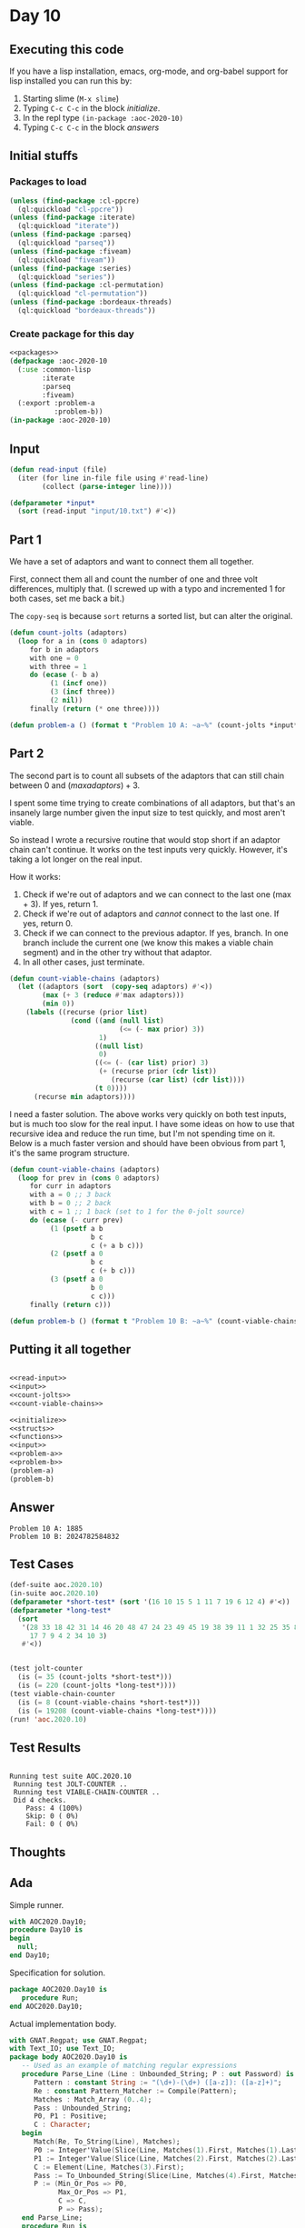 #+STARTUP: indent contents
#+OPTIONS: num:nil toc:nil
* Day 10
** Executing this code
If you have a lisp installation, emacs, org-mode, and org-babel
support for lisp installed you can run this by:
1. Starting slime (=M-x slime=)
2. Typing =C-c C-c= in the block [[initialize][initialize]].
3. In the repl type =(in-package :aoc-2020-10)=
4. Typing =C-c C-c= in the block [[answers][answers]]
** Initial stuffs
*** Packages to load
#+NAME: packages
#+BEGIN_SRC lisp :results silent
  (unless (find-package :cl-ppcre)
    (ql:quickload "cl-ppcre"))
  (unless (find-package :iterate)
    (ql:quickload "iterate"))
  (unless (find-package :parseq)
    (ql:quickload "parseq"))
  (unless (find-package :fiveam)
    (ql:quickload "fiveam"))
  (unless (find-package :series)
    (ql:quickload "series"))
  (unless (find-package :cl-permutation)
    (ql:quickload "cl-permutation"))
  (unless (find-package :bordeaux-threads)
    (ql:quickload "bordeaux-threads"))
#+END_SRC
*** Create package for this day
#+NAME: initialize
#+BEGIN_SRC lisp :noweb yes :results silent
  <<packages>>
  (defpackage :aoc-2020-10
    (:use :common-lisp
          :iterate
          :parseq
          :fiveam)
    (:export :problem-a
             :problem-b))
  (in-package :aoc-2020-10)
#+END_SRC
** Input
#+NAME: read-input
#+BEGIN_SRC lisp :results silent
  (defun read-input (file)
    (iter (for line in-file file using #'read-line)
          (collect (parse-integer line))))
#+END_SRC
#+NAME: input
#+BEGIN_SRC lisp :noweb yes :results silent
  (defparameter *input*
    (sort (read-input "input/10.txt") #'<))
#+END_SRC
** Part 1
We have a set of adaptors and want to connect them all together.

First, connect them all and count the number of one and three volt
differences, multiply that. (I screwed up with a typo and incremented
1 for both cases, set me back a bit.)

The =copy-seq= is because =sort= returns a sorted list, but can
alter the original.
#+NAME: count-jolts
#+BEGIN_SRC lisp :results silent
  (defun count-jolts (adaptors)
    (loop for a in (cons 0 adaptors)
       for b in adaptors
       with one = 0
       with three = 1
       do (ecase (- b a)
            (1 (incf one))
            (3 (incf three))
            (2 nil))
       finally (return (* one three))))
#+END_SRC
#+NAME: problem-a
#+BEGIN_SRC lisp :noweb yes :results silent
  (defun problem-a () (format t "Problem 10 A: ~a~%" (count-jolts *input*)))
#+END_SRC
** Part 2
The second part is to count all subsets of the adaptors that can still
chain between 0 and $(max adaptors) + 3$.

I spent some time trying to create combinations of all adaptors, but
that's an insanely large number given the input size to test quickly,
and most aren't viable.

So instead I wrote a recursive routine that would stop short if an
adaptor chain can't continue. It works on the test inputs very
quickly. However, it's taking a lot longer on the real input.

How it works:

1. Check if we're out of adaptors and we can connect to the last one
   (max + 3). If yes, return 1.
2. Check if we're out of adaptors and /cannot/ connect to the last
   one. If yes, return 0.
3. Check if we can connect to the previous adaptor. If yes, branch. In
   one branch include the current one (we know this makes a viable
   chain segment) and in the other try without that adaptor.
4. In all other cases, just terminate.

#+BEGIN_SRC lisp :results silent
  (defun count-viable-chains (adaptors)
    (let ((adaptors (sort  (copy-seq adaptors) #'<))
          (max (+ 3 (reduce #'max adaptors)))
          (min 0))
      (labels ((recurse (prior list)
                 (cond ((and (null list)
                             (<= (- max prior) 3))
                        1)
                       ((null list)
                        0)
                       ((<= (- (car list) prior) 3)
                        (+ (recurse prior (cdr list))
                           (recurse (car list) (cdr list))))
                       (t 0))))
        (recurse min adaptors))))
#+END_SRC

I need a faster solution. The above works very quickly on both test
inputs, but is much too slow for the real input. I have some ideas on
how to use that recursive idea and reduce the run time, but I'm not
spending time on it. Below is a much faster version and should have
been obvious from part 1, it's the same program structure.

#+NAME: count-viable-chains
#+BEGIN_SRC lisp :results silent
  (defun count-viable-chains (adaptors)
    (loop for prev in (cons 0 adaptors)
       for curr in adaptors
       with a = 0 ;; 3 back
       with b = 0 ;; 2 back
       with c = 1 ;; 1 back (set to 1 for the 0-jolt source)
       do (ecase (- curr prev)
            (1 (psetf a b
                      b c
                      c (+ a b c)))
            (2 (psetf a 0
                      b c
                      c (+ b c)))
            (3 (psetf a 0
                      b 0
                      c c)))
       finally (return c)))
#+END_SRC


#+NAME: problem-b
#+BEGIN_SRC lisp :noweb yes :results silent
  (defun problem-b () (format t "Problem 10 B: ~a~%" (count-viable-chains *input*)))
#+END_SRC
** Putting it all together
#+NAME: structs
#+BEGIN_SRC lisp :noweb yes :results silent

#+END_SRC
#+NAME: functions
#+BEGIN_SRC lisp :noweb yes :results silent
  <<read-input>>
  <<input>>
  <<count-jolts>>
  <<count-viable-chains>>
#+END_SRC
#+NAME: answers
#+BEGIN_SRC lisp :results output :exports both :noweb yes :tangle no
  <<initialize>>
  <<structs>>
  <<functions>>
  <<input>>
  <<problem-a>>
  <<problem-b>>
  (problem-a)
  (problem-b)
#+END_SRC
** Answer
#+RESULTS: answers
: Problem 10 A: 1885
: Problem 10 B: 2024782584832
** Test Cases
#+NAME: test-cases
#+BEGIN_SRC lisp :results output :exports both
  (def-suite aoc.2020.10)
  (in-suite aoc.2020.10)
  (defparameter *short-test* (sort '(16 10 15 5 1 11 7 19 6 12 4) #'<))
  (defparameter *long-test*
    (sort
     '(28 33 18 42 31 14 46 20 48 47 24 23 49 45 19 38 39 11 1 32 25 35 8
       17 7 9 4 2 34 10 3)
     #'<))


  (test jolt-counter
    (is (= 35 (count-jolts *short-test*)))
    (is (= 220 (count-jolts *long-test*))))
  (test viable-chain-counter
    (is (= 8 (count-viable-chains *short-test*)))
    (is (= 19208 (count-viable-chains *long-test*))))
  (run! 'aoc.2020.10)

#+END_SRC
** Test Results
#+RESULTS: test-cases
: 
: Running test suite AOC.2020.10
:  Running test JOLT-COUNTER ..
:  Running test VIABLE-CHAIN-COUNTER ..
:  Did 4 checks.
:     Pass: 4 (100%)
:     Skip: 0 ( 0%)
:     Fail: 0 ( 0%)
** Thoughts
** Ada
Simple runner.
#+BEGIN_SRC ada :tangle ada/day10.adb
  with AOC2020.Day10;
  procedure Day10 is
  begin
    null;
  end Day10;
#+END_SRC
Specification for solution.
#+BEGIN_SRC ada :tangle ada/aoc2020-day10.ads
  package AOC2020.Day10 is
     procedure Run;
  end AOC2020.Day10;
#+END_SRC
Actual implementation body.
#+BEGIN_SRC ada :tangle ada/aoc2020-day10.adb
  with GNAT.Regpat; use GNAT.Regpat;
  with Text_IO; use Text_IO;
  package body AOC2020.Day10 is
     -- Used as an example of matching regular expressions
     procedure Parse_Line (Line : Unbounded_String; P : out Password) is
        Pattern : constant String := "(\d+)-(\d+) ([a-z]): ([a-z]+)";
        Re : constant Pattern_Matcher := Compile(Pattern);
        Matches : Match_Array (0..4);
        Pass : Unbounded_String;
        P0, P1 : Positive;
        C : Character;
     begin
        Match(Re, To_String(Line), Matches);
        P0 := Integer'Value(Slice(Line, Matches(1).First, Matches(1).Last));
        P1 := Integer'Value(Slice(Line, Matches(2).First, Matches(2).Last));
        C := Element(Line, Matches(3).First);
        Pass := To_Unbounded_String(Slice(Line, Matches(4).First, Matches(4).Last));
        P := (Min_Or_Pos => P0,
              Max_Or_Pos => P1,
              C => C,
              P => Pass);
     end Parse_Line;
     procedure Run is
     begin
        null;
     end Run;
  end AOC2020.Day10;
#+END_SRC

In order to run this you have to "tangle" the code first using =C-c
C-v C-t=.

#+BEGIN_SRC shell :tangle no :results output :exports both
  cd ada
  gnatmake day10
  ./day10
#+END_SRC

#+RESULTS:
